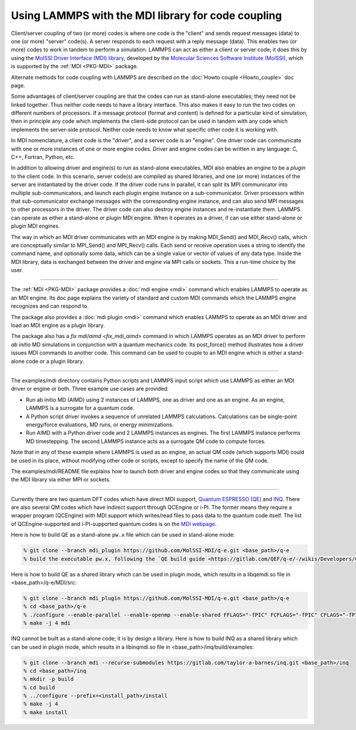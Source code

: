 Using LAMMPS with the MDI library for code coupling
===================================================

Client/server coupling of two (or more) codes is where one code is the
"client" and sends request messages (data) to one (or more) "server"
code(s).  A server responds to each request with a reply message
(data).  This enables two (or more) codes to work in tandem to perform
a simulation.  LAMMPS can act as either a client or server code; it
does this by using the `MolSSI Driver Interface (MDI) library
<https://molssi-mdi.github.io/MDI_Library/html/index.html>`_,
developed by the `Molecular Sciences Software Institute (MolSSI)
<https://molssi.org>`_, which is supported by the :ref:`MDI <PKG-MDI>`
package.

Alternate methods for code coupling with LAMMPS are described on the
:doc:`Howto couple <Howto_couple>` doc page.

Some advantages of client/server coupling are that the codes can run
as stand-alone executables; they need not be linked together.  Thus
neither code needs to have a library interface.  This also makes it
easy to run the two codes on different numbers of processors.  If a
message protocol (format and content) is defined for a particular kind
of simulation, then in principle any code which implements the
client-side protocol can be used in tandem with any code which
implements the server-side protocol.  Neither code needs to know what
specific other code it is working with.

In MDI nomenclature, a client code is the "driver", and a server code is
an "engine".  One driver code can communicate with one or more instances
of one or more engine codes.  Driver and engine codes can be written in
any language: C, C++, Fortran, Python, etc.

In addition to allowing driver and engine(s) to run as stand-alone
executables, MDI also enables an engine to be a *plugin* to the client
code.  In this scenario, server code(s) are compiled as shared
libraries, and one (or more) instances of the server are instantiated
by the driver code.  If the driver code runs in parallel, it can split
its MPI communicator into multiple sub-communicators, and launch each
plugin engine instance on a sub-communicator.  Driver processors
within that sub-communicator exchange messages with the corresponding
engine instance, and can also send MPI messages to other processors in
the driver.  The driver code can also destroy engine instances and
re-instantiate them.  LAMMPS can operate as either a stand-alone or
plugin MDI engine.  When it operates as a driver, if can use either
stand-alone or plugin MDI engines.

The way in which an MDI driver communicates with an MDI engine is by
making MDI_Send() and MDI_Recv() calls, which are conceptually similar
to MPI_Send() and MPI_Recv() calls.  Each send or receive operation
uses a string to identify the command name, and optionally some data,
which can be a single value or vector of values of any data type.
Inside the MDI library, data is exchanged between the driver and
engine via MPI calls or sockets.  This a run-time choice by the user.

----------

The :ref:`MDI <PKG-MDI>` package provides a :doc:`mdi engine <mdi>`
command which enables LAMMPS to operate as an MDI engine.  Its doc
page explains the variety of standard and custom MDI commands which
the LAMMPS engine recognizes and can respond to.

The package also provides a :doc:`mdi plugin <mdi>` command which
enables LAMMPS to operate as an MDI driver and load an MDI engine as a
plugin library.

The package also has a `fix mdi/aimd <fix_mdi_aimd>` command in which
LAMMPS operates as an MDI driver to perform *ab initio* MD simulations
in conjunction with a quantum mechanics code.  Its post_force() method
illustrates how a driver issues MDI commands to another code.  This
command can be used to couple to an MDI engine which is either a
stand-alone code or a plugin library.

----------

The examples/mdi directory contains Python scripts and LAMMPS input
script which use LAMMPS as either an MDI driver or engine or both.
Three example use cases are provided:

* Run ab initio MD (AIMD) using 2 instances of LAMMPS, one as driver
  and one as an engine.  As an engine, LAMMPS is a surrogate for a
  quantum code.

* A Python script driver invokes a sequence of unrelated LAMMPS
  calculations.  Calculations can be single-point energy/force
  evaluations, MD runs, or energy minimizations.

* Run AIMD with a Python driver code and 2 LAMMPS instances as
  engines.  The first LAMMPS instance performs MD timestepping.  The
  second LAMMPS instance acts as a surrogate QM code to compute
  forces.

Note that in any of these example where LAMMPS is used as an engine,
an actual QM code (which supports MDI) could be used in its place,
without modifying other code or scripts, except to specify the name of
the QM code.

The examples/mdi/README file explains how to launch both driver and
engine codes so that they communicate using the MDI library via either
MPI or sockets.

-------------

Currently there are two quantum DFT codes which have direct MDI
support, `Quantum ESPRESSO (QE) <https://www.quantum-espresso.org/>`_
and `INQ <https://qsg.llnl.gov/node/101.html>`_.  There are also
several QM codes which have indirect support through QCEngine or i-PI.
The former means they require a wrapper program (QCEngine) with MDI
support which writes/read files to pass data to the quantum code
itself.  The list of QCEngine-supported and i-PI-supported quantum
codes is on the `MDI webpage
<https://molssi-mdi.github.io/MDI_Library/html/index.html>`_.

Here is how to build QE as a stand-alone ``pw.x`` file which can be
used in stand-alone mode:

.. code-block:: bash

   % git clone --branch mdi_plugin https://github.com/MolSSI-MDI/q-e.git <base_path>/q-e
   % build the executable pw.x, following the `QE build guide <https://gitlab.com/QEF/q-e/-/wikis/Developers/CMake-build-system>`_

Here is how to build QE as a shared library which can be used in plugin mode,
which results in a libqemdi.so file in <base_path>/q-e/MDI/src:

.. code-block:: bash

   % git clone --branch mdi_plugin https://github.com/MolSSI-MDI/q-e.git <base_path>/q-e
   % cd <base_path>/q-e
   % ./configure --enable-parallel --enable-openmp --enable-shared FFLAGS="-fPIC" FCFLAGS="-fPIC" CFLAGS="-fPIC" foxflags="-fPIC" try_foxflags="-fPIC"
   % make -j 4 mdi

INQ cannot be built as a stand-alone code; it is by design a library.
Here is how to build INQ as a shared library which can be used in
plugin mode, which results in a libinqmdi.so file in
<base_path>/inq/build/examples:

.. code-block:: bash

   % git clone --branch mdi --recurse-submodules https://gitlab.com/taylor-a-barnes/inq.git <base_path>/inq
   % cd <base_path>/inq
   % mkdir -p build
   % cd build
   % ../configure --prefix=<install_path>/install
   % make -j 4
   % make install
